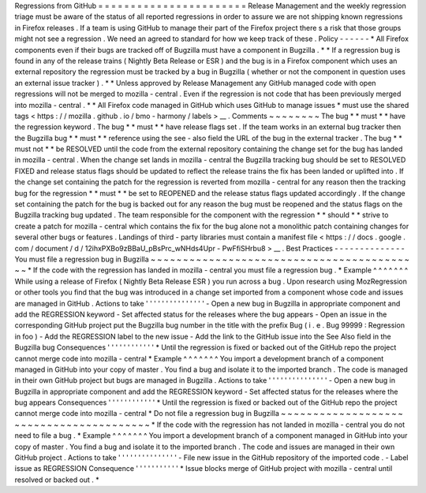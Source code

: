 Regressions
from
GitHub
=
=
=
=
=
=
=
=
=
=
=
=
=
=
=
=
=
=
=
=
=
=
=
Release
Management
and
the
weekly
regression
triage
must
be
aware
of
the
status
of
all
reported
regressions
in
order
to
assure
we
are
not
shipping
known
regressions
in
Firefox
releases
.
If
a
team
is
using
GitHub
to
manage
their
part
of
the
Firefox
project
there
s
a
risk
that
those
groups
might
not
see
a
regression
.
We
need
an
agreed
to
standard
for
how
we
keep
track
of
these
.
Policy
-
-
-
-
-
-
*
All
Firefox
components
even
if
their
bugs
are
tracked
off
of
Bugzilla
must
have
a
component
in
Bugzilla
.
*
*
If
a
regression
bug
is
found
in
any
of
the
release
trains
(
Nightly
Beta
Release
or
ESR
)
and
the
bug
is
in
a
Firefox
component
which
uses
an
external
repository
the
regression
must
be
tracked
by
a
bug
in
Bugzilla
(
whether
or
not
the
component
in
question
uses
an
external
issue
tracker
)
.
*
*
Unless
approved
by
Release
Management
any
GitHub
managed
code
with
open
regressions
will
not
be
merged
to
mozilla
-
central
.
Even
if
the
regression
is
not
code
that
has
been
previously
merged
into
mozilla
-
central
.
*
*
All
Firefox
code
managed
in
GitHub
which
uses
GitHub
to
manage
issues
*
must
use
the
shared
tags
<
https
:
/
/
mozilla
.
github
.
io
/
bmo
-
harmony
/
labels
>
__
.
Comments
~
~
~
~
~
~
~
~
The
bug
*
*
must
*
*
have
the
regression
keyword
.
The
bug
*
*
must
*
*
have
release
flags
set
.
If
the
team
works
in
an
external
bug
tracker
then
the
Bugzilla
bug
*
*
must
*
*
reference
using
the
see
-
also
field
the
URL
of
the
bug
in
the
external
tracker
.
The
bug
*
*
must
not
*
*
be
RESOLVED
until
the
code
from
the
external
repository
containing
the
change
set
for
the
bug
has
landed
in
mozilla
-
central
.
When
the
change
set
lands
in
mozilla
-
central
the
Bugzilla
tracking
bug
should
be
set
to
RESOLVED
FIXED
and
release
status
flags
should
be
updated
to
reflect
the
release
trains
the
fix
has
been
landed
or
uplifted
into
.
If
the
change
set
containing
the
patch
for
the
regression
is
reverted
from
mozilla
-
central
for
any
reason
then
the
tracking
bug
for
the
regression
*
*
must
*
*
be
set
to
REOPENED
and
the
release
status
flags
updated
accordingly
.
If
the
change
set
containing
the
patch
for
the
bug
is
backed
out
for
any
reason
the
bug
must
be
reopened
and
the
status
flags
on
the
Bugzilla
tracking
bug
updated
.
The
team
responsible
for
the
component
with
the
regression
*
*
should
*
*
strive
to
create
a
patch
for
mozilla
-
central
which
contains
the
fix
for
the
bug
alone
not
a
monolithic
patch
containing
changes
for
several
other
bugs
or
features
.
Landings
of
third
-
party
libraries
must
contain
a
manifest
file
<
https
:
/
/
docs
.
google
.
com
/
document
/
d
/
12ihxPXBo9zBBaU_pBsPrc_wNHds4Upr
-
PwFfiSHrbu8
>
__
.
Best
Practices
-
-
-
-
-
-
-
-
-
-
-
-
-
-
You
must
file
a
regression
bug
in
Bugzilla
~
~
~
~
~
~
~
~
~
~
~
~
~
~
~
~
~
~
~
~
~
~
~
~
~
~
~
~
~
~
~
~
~
~
~
~
~
~
~
~
~
~
*
If
the
code
with
the
regression
has
landed
in
mozilla
-
central
you
must
file
a
regression
bug
.
*
Example
^
^
^
^
^
^
^
While
using
a
release
of
Firefox
(
Nightly
Beta
Release
ESR
)
you
run
across
a
bug
.
Upon
research
using
MozRegression
or
other
tools
you
find
that
the
bug
was
introduced
in
a
change
set
imported
from
a
component
whose
code
and
issues
are
managed
in
GitHub
.
Actions
to
take
'
'
'
'
'
'
'
'
'
'
'
'
'
'
'
-
Open
a
new
bug
in
Bugzilla
in
appropriate
component
and
add
the
REGRESSION
keyword
-
Set
affected
status
for
the
releases
where
the
bug
appears
-
Open
an
issue
in
the
corresponding
GitHub
project
put
the
Bugzilla
bug
number
in
the
title
with
the
prefix
Bug
(
i
.
e
.
Bug
99999
:
Regression
in
foo
)
-
Add
the
REGRESSION
label
to
the
new
issue
-
Add
the
link
to
the
GitHub
issue
into
the
See
Also
field
in
the
Bugzilla
bug
Consequences
'
'
'
'
'
'
'
'
'
'
'
'
*
Until
the
regression
is
fixed
or
backed
out
of
the
GitHub
repo
the
project
cannot
merge
code
into
mozilla
-
central
*
Example
^
^
^
^
^
^
^
You
import
a
development
branch
of
a
component
managed
in
GitHub
into
your
copy
of
master
.
You
find
a
bug
and
isolate
it
to
the
imported
branch
.
The
code
is
managed
in
their
own
GitHub
project
but
bugs
are
managed
in
Bugzilla
.
Actions
to
take
'
'
'
'
'
'
'
'
'
'
'
'
'
'
'
-
Open
a
new
bug
in
Bugzilla
in
appropriate
component
and
add
the
REGRESSION
keyword
-
Set
affected
status
for
the
releases
where
the
bug
appears
Consequences
'
'
'
'
'
'
'
'
'
'
'
'
*
Until
the
regression
is
fixed
or
backed
out
of
the
GitHub
repo
the
project
cannot
merge
code
into
mozilla
-
central
*
Do
not
file
a
regression
bug
in
Bugzilla
~
~
~
~
~
~
~
~
~
~
~
~
~
~
~
~
~
~
~
~
~
~
~
~
~
~
~
~
~
~
~
~
~
~
~
~
~
~
~
~
*
If
the
code
with
the
regression
has
not
landed
in
mozilla
-
central
you
do
not
need
to
file
a
bug
.
*
Example
^
^
^
^
^
^
^
You
import
a
development
branch
of
a
component
managed
in
GitHub
into
your
copy
of
master
.
You
find
a
bug
and
isolate
it
to
the
imported
branch
.
The
code
and
issues
are
managed
in
their
own
GitHub
project
.
Actions
to
take
'
'
'
'
'
'
'
'
'
'
'
'
'
'
'
-
File
new
issue
in
the
GitHub
repository
of
the
imported
code
.
-
Label
issue
as
REGRESSION
Consequence
'
'
'
'
'
'
'
'
'
'
'
*
Issue
blocks
merge
of
GitHub
project
with
mozilla
-
central
until
resolved
or
backed
out
.
*
